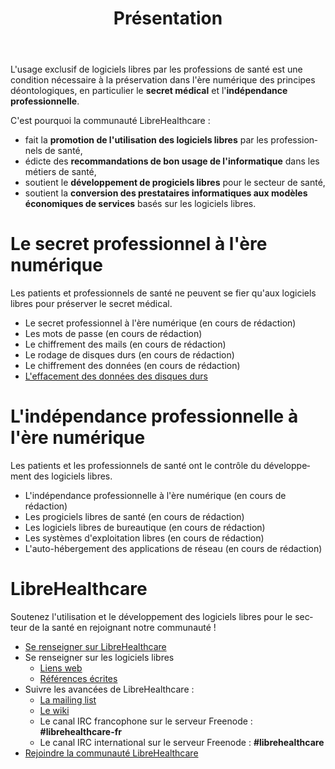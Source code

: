 
#+Title: Présentation
#+LANGUAGE: fr

L'usage exclusif de logiciels libres par les professions de santé est
une condition nécessaire à la préservation dans l'ère numérique des
principes déontologiques, en particulier le *secret médical* et
l'*indépendance professionnelle*.

C'est pourquoi la communauté LibreHealthcare : 
- fait la *promotion de l'utilisation des logiciels libres* par les
  professionnels de santé,
- édicte des *recommandations de bon usage de l'informatique* dans les
  métiers de santé,
- soutient le *développement de progiciels libres* pour le secteur de
  santé,
- soutient la *conversion des prestataires informatiques aux modèles
  économiques de services* basés sur les logiciels libres.

* Le secret professionnel à l'ère numérique

Les patients et professionnels de santé ne peuvent se fier qu'aux
logiciels libres pour préserver le secret médical.

- Le secret professionnel à l'ère numérique (en cours de rédaction)
- Les mots de passe (en cours de rédaction)
- Le chiffrement des mails (en cours de rédaction)
- Le rodage de disques durs (en cours de rédaction)
- Le chiffrement des données (en cours de rédaction)
- [[file:erasing.fr.org][L'effacement des données des disques durs]]

* L'indépendance professionnelle à l'ère numérique

Les patients et les professionnels de santé ont le contrôle du
développement des logiciels libres.

- L'indépendance professionnelle à l'ère numérique
  (en cours de rédaction)
- Les progiciels libres de santé (en cours de rédaction)
- Les logiciels libres de bureautique (en cours de rédaction)
- Les systèmes d'exploitation libres (en cours de rédaction)
- L'auto-hébergement des applications de réseau (en cours de rédaction)

* LibreHealthcare

Soutenez l'utilisation et le développement des logiciels libres pour
le secteur de la santé en rejoignant notre communauté !

- [[file:librehealthcare.fr.org][Se renseigner sur LibreHealthcare]]
- Se renseigner sur les logiciels libres
  - [[file:links.fr.org][Liens web]]
  - [[file:references.fr.org][Références écrites]]
- Suivre les avancées de LibreHealthcare :
  - [[http://listes.medecinelibre.net/mailman/listinfo/librehealthcare][La mailing list]]
  - [[http://wiki.librehealthcare.flqt.fr/][Le wiki]]
  - Le canal IRC francophone sur le serveur Freenode : *#librehealthcare-fr*
  - Le canal IRC international sur le serveur Freenode : *#librehealthcare*
- [[file:help-us.fr.org][Rejoindre la communauté LibreHealthcare]]
